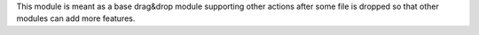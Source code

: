 This module is meant as a base drag&drop module supporting other actions after some file is dropped so that other modules can add more features.
